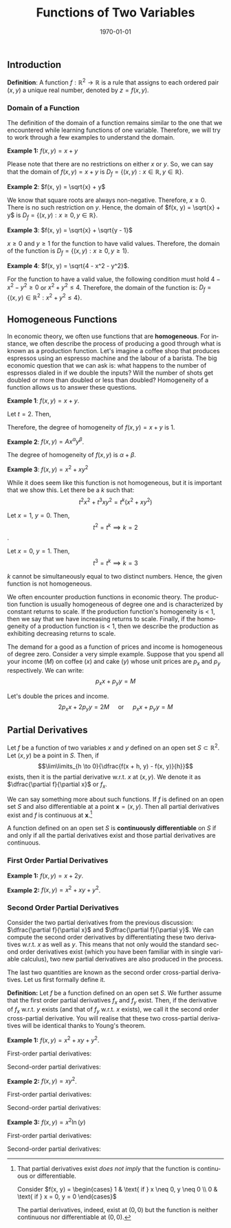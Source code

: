 #+TITLE: Functions of Two Variables
#+DATE: \today
#+LANGUAGE: en
#+LATEX_CLASS: article
#+OPTIONS: toc:nil
#+LATEX_COMPILER: xelatex -shell-escape
#+LATEX_HEADER: \usepackage{fontspec}
#+LATEX_HEADER: \setmainfont{TeX Gyre Pagella}
#+LATEX_HEADER: \usepackage{amsmath, amssymb, booktabs, caption, dcolumn, etoolbox, float, gensymb, pgfplots, polynom, subcaption,tfrupee, tikz, xcolor}
#+LATEX_HEADER: \usepackage[most]{tcolorbox}
#+LATEX_HEADER: \usepackage[toc]{appendix}
#+LATEX_HEADER: \usepackage[backend=biber,style=authoryear-comp]{biblatex}
#+LATEX_HEADER: \addbibresource{references.bib}
#+LATEX_HEADER: \usepackage{geometry}
#+LATEX_HEADER: \geometry{margin=1in}
#+LATEX_HEADER: \usepackage[table, svgnames, dvipsnames]{xcolor}
#+LATEX_HEADER: \usetikzlibrary{arrows.meta,patterns,positioning}
#+LATEX_HEADER: \pgfplotsset{compat=1.18}
#+LATEX_HEADER: \definecolor{green2}{HTML}{008000}
#+LATEX_HEADER: \definecolor{cbblue}{rgb}{0.0, 0.6, 0.9}
#+LATEX_HEADER: \definecolor{cbcyan}{rgb}{0.35, 0.7, 0.9}
#+LATEX_HEADER: \definecolor{cbred}{rgb}{0.8, 0.4, 0.0}
#+LATEX_HEADER: \definecolor{cbpurple}{rgb}{0.6, 0.6, 0.8}
#+LATEX_HEADER: \definecolor{cbolive}{rgb}{0.6, 0.7, 0}
#+LATEX_HEADER: \definecolor{red_pink}{HTML}{e64173}
#+LATEX_HEADER: \definecolor{turquoise}{HTML}{20B2AA}
#+LATEX_HEADER: \definecolor{orange}{HTML}{FFA500}
#+LATEX_HEADER: \definecolor{purple}{HTML}{6A5ACD}
#+LATEX_HEADER: \newcommand{\orgbox}[1]{\fbox{\ensuremath{#1}}}
#+LATEX_HEADER: \appto{\appendix}{\renewcommand{\thesection}{}}
#+LATEX_HEADER: \setlength{\parindent}{0pt}
#+LATEX_HEADER: \newcounter{myeq}
#+LATEX_HEADER: \setcounter{myeq}{\value{equation}}

** Introduction

\textbf{Definition}: A function $f:\mathbb{R}^2 \to \mathbb{R}$ is a rule that assigns to each ordered pair  $(x, y)$ a unique real number, denoted by $z = f(x, y)$.

*** Domain of a Function
The definition of the domain of a function remains similar to the one that we encountered while learning functions of one variable. Therefore, we will try to work through a few examples to understand the domain.

\textbf{Example 1:} $f(x, y) = x + y$

Please note that there are no restrictions on either $x$ or $y$. So, we can say that the domain of $f(x, y) = x + y$ is $D_f = \{(x, y): x \in \mathbb{R}, y \in \mathbb{R}\}$.

\textbf{Example 2}: $f(x, y) = \sqrt{x} + y$

We know that square roots are always non-negative. Therefore, $x \geq 0$. There is no such restriction on $y$. Hence, the domain of $f(x, y) = \sqrt{x} + y$ is $D_f = \{(x, y): x \geq 0, y \in \mathbb{R}\}$.

\textbf{Example 3}: $f(x, y) = \sqrt{x} + \sqrt{y - 1}$

$x \geq 0$ and $y \geq 1$ for the function to have valid values. Therefore, the domain of the function is $D_f = \{(x, y): x \geq 0, y \geq 1\}$.

\textbf{Example 4}: $f(x, y) = \sqrt{4 - x^2 - y^2}$.

For the function to have a valid value, the following condition must hold $4 - x^2 - y^2 \geq 0$ or $x^2 + y^2 \leq 4$. Therefore, the domain of the function is: $D_f = \{(x, y) \in \mathbb{R}^2: x^2 + y^2 \leq 4\}$.

** Homogeneous Functions
In economic theory, we often use functions that are \textbf{homogeneous}. For instance, we often describe the process of producing a good through what is known as a production function. Let's imagine a coffee shop that produces espressos using an espresso machine and the labour of a barista.
The big economic question that we can ask is: what happens to the number of espressos dialed in if we double the inputs? Will the number of shots get doubled or more than doubled or less than doubled? Homogeneity of a function allows us to answer these questions.

\begin{tcolorbox}[width=6in, enhanced]
\textbf{Definition:} Let $f$ be a function defined on a set $S \subset \mathbb{R}^2$ such that $(tx, ty) \in S$ whenever $t > 0$ and $(x, y) \in S$. Let $k$ be real number. Then $f$ is homogeneous of degree $k$ if
\[ f(tx, ty) = t^{k}f(x, y) \]
\end{tcolorbox}

\textbf{Example 1}: $f(x, y) = x + y$.

Let $t = 2$. Then,
\begin{align*}
f(2x, 2y) &= 2x + 2y \\
\implies f(2x, 2y) &= 2(x + y) \\
\implies f(2x, 2y) &= 2f(x, y) \\
\implies f(2x, 2y) &= 2^1f(x, y)
\end{align*}

Therefore, the degree of homogeneity of $f(x, y) = x + y$ is 1.

\textbf{Example 2}: $f(x, y) = Ax^{\alpha}y^{\beta}$.

\begin{align*}
f(tx, ty) &= A(tx)^\alpha(ty)^\beta \\
f(tx, ty) &= A(t^{\alpha + \beta}(x^{\alpha}y^{\beta})\\
f(tx, ty) &= t^{\alpha + \beta}(Ax^{\alpha}y^{\beta}) \\
f(tx, ty) &= t^{\alpha + \beta}f(x, y)
\end{align*}

The degree of homogeneity of $f(x, y)$ is $\alpha + \beta$.

\textbf{Example 3}: $f(x, y) = x^2 + xy^2$

\begin{align*}
f(tx, ty) &= (tx)^2 + (tx)(ty)^2 \\
f(tx, ty) &= t^2x^2 + t^3xy^2 \\
\end{align*}

While it does seem like this function is not homogeneous, but it is important that we show this. Let there be a $k$ such that:
\[ t^2x^2 + t^3xy^2 = t^k(x^2 + xy^2) \]

Let $x = 1$, $y = 0$. Then,
\[ t^2 = t^k \implies k = 2 \].

Let $x = 0$, $y = 1$. Then,
\[ t^3 = t^k \implies k = 3 \]

$k$ cannot be simultaneously equal to two distinct numbers. Hence, the given function is not homogeneous.

We often encounter production functions in economic theory. The production function is usually homogeneous of degree one and is characterized by constant returns to scale. If the production function's homogeneity is $<$ 1, then we say that we have increasing returns to scale. Finally, if the homogeneity of a production function is $<$ 1, then we describe the production as exhibiting decreasing returns to scale.

The demand for a good as a function of prices and income is homogeneous of degree zero. Consider a very simple example. Suppose that you spend all your income ($M$) on coffee ($x$) and cake ($y$) whose unit prices are $p_x$ and $p_y$ respectively. We can write:
\[ p_{x}x + p_{y}y = M \]

Let's double the prices and income.
\[ 2p_x{x} + 2p_{y}{y} = 2M \quad \text{ or } \quad p_x{x} + p_y{y} = M \]



** Partial Derivatives

Let $f$ be a function of two variables $x$ and $y$ defined on an open set $S \subset \mathbb{R}^2$. Let $(x, y)$ be a point in $S$. Then, if
\[\lim\limits_{h \to 0}{\dfrac{f(x + h, y) - f(x, y)}{h}}\]
exists, then it is the partial derivative w.r.t. $x$ at $(x, y)$. We denote it as $\dfrac{\partial f}{\partial x}$ or $f_{x}$.

We can say something more about such functions. If $f$ is defined on an open set $S$ and also differentiable at a point $\mathbf{x} = (x, y)$. Then all partial derivatives exist and $f$ is continuous at $\mathbf{x}$.[fn:1]

A function defined on an open set $S$ is \textbf{continuously differentiable} on $S$ if and only if all the  partial derivatives exist and those partial derivatives are continuous.

*** First Order Partial Derivatives
\begin{tcolorbox}[width=6in, enhanced]
Let $f(x, y)$ be a well-behaved function. Then,

\begin{itemize}
\item $\dfrac{\partial f}{\partial x}$ represents the first order partial derivative w.r.t. $x$ while holding $y$ as a constant.

\item $\dfrac{\partial f}{\partial y}$ represents the first order partial derivative w.r.t. $y$ while holding $x$ as a constant.
\end{itemize}
\end{tcolorbox}

\clearpage\newpage
\textbf{Example 1:} $f(x, y) = x + 2y$.

\begin{align*}
\dfrac{\partial f}{\partial x} &= \dfrac{\partial}{\partial x}(x + 2y) \\
\implies \dfrac{\partial f}{\partial x} &= \dfrac{\partial}{\partial x}(x) + \dfrac{\partial}{\partial x}(2y) \\
\implies \dfrac{\partial f}{\partial x} &= 1 \\
\dfrac{\partial f}{\partial y} &= \dfrac{\partial}{\partial y}(x + 2y) \\
\implies \dfrac{\partial f}{\partial y} &= \dfrac{\partial}{\partial y}(x) + \dfrac{\partial}{\partial y}(2y) \\
\implies \dfrac{\partial f}{\partial y} &= 2
\end{align*}

\textbf{Example 2:} $f(x, y) = x^2 + xy + y^2$.

\begin{tabular}{ll}
    Partial derivative with respect to \( x \): & 
    \( \dfrac{\partial f}{\partial x} = \dfrac{\partial}{\partial x}(x^2) + \dfrac{\partial}{\partial x}(xy) + \dfrac{\partial}{\partial x}(y^2) = 2x + y + 0 = 2x + y \) \\[1em]
    & \\
    Partial derivative with respect to \( y \): & 
    \( \dfrac{\partial f}{\partial y} = \dfrac{\partial}{\partial y}(x^2) + \dfrac{\partial}{\partial y}(xy) + \dfrac{\partial}{\partial y}(y^2) = 0 + x + 2y = x + 2y \) \\
\end{tabular}


*** Second Order Partial Derivatives
Consider the two partial derivatives from the previous discussion: $\dfrac{\partial f}{\partial x}$ and $\dfrac{\partial f}{\partial y}$. We can compute the second order derivatives by differentiating these two derivatives w.r.t. $x$ as well as $y$. This means that not only would the standard second order derivatives exist (which you have been familiar with in single variable calculus), two new partial derivatives are also produced in the process.
\begin{tabular}{llll}
\( \dfrac{\partial^2 f}{\partial x^2} = \dfrac{\partial}{\partial x}\Big(\dfrac{\partial f}{\partial x}\Big) \) & \( \dfrac{\partial^2 f}{\partial y^2} = \dfrac{\partial}{\partial y}\Big(\dfrac{\partial f}{\partial y}\Big) \) & \( \dfrac{\partial^2 f}{\partial y\partial x} = \dfrac{\partial}{\partial y}\Big(\dfrac{\partial f}{\partial x}\Big) \) & \( \dfrac{\partial^2 f}{\partial x\partial y} = \dfrac{\partial}{\partial x}\Big(\dfrac{\partial f}{\partial y}\Big) \)
\end{tabular}

The last two quantities are known as the second order cross-partial derivatives. Let us first formally define it.

\textbf{Definition:} Let $f$ be a function defined on an open set $S$. We further assume that the first order partial derivatives $f_x$ and $f_{y}$ exist. Then, if the derivative of $f_{x}$ w.r.t. $y$ exists (and that of $f_y$ w.r.t. $x$ exists), we call it the second order cross-partial derivative. You will realise that these two cross-partial derivatives will be identical thanks to Young's theorem.

\begin{tcolorbox}[width=7in, enhanced]
\textcolor{red_pink}{Young's Theorem:}
Let $f$ be a function defined on an open set $S \subset \mathbb{R}^2$. If the partial derivatives $f_x$ and $f_y$ exist on an open set $S$ containing $(x, y)$ and both these partial derivatives are differentiable, then $f^{\prime}_{xy} = f^{\prime}_{yx}$.
\end{tcolorbox}

\textbf{Example 1:} $f(x,y) = x^2 + xy + y^2$.

First-order partial derivatives:

\begin{tabular}{ll}
    \( f_x(x, y) = \dfrac{\partial f}{\partial x} = 2x + y \) \\[1em]
    \( f_y(x, y) = \dfrac{\partial f}{\partial y} = x + 2y \) \\
\end{tabular}

Second-order partial derivatives:

\begin{tabular}{lll}
    \( f_{xx}(x, y) = \dfrac{\partial^2 f}{\partial x^2} = 2 \) &
    \( f_{xy}(x, y) = \dfrac{\partial^2 f}{\partial y \partial x} = 1 \) \\[1em]
    \( f_{yx}(x, y) = \dfrac{\partial^2 f}{\partial x \partial y} = 1 \) &
    \( f_{yy}(x, y) = \dfrac{\partial^2 f}{\partial y^2} = 2 \) \\
\end{tabular}

\vspace{1em}

\textbf{Example 2:} $f(x,y) = xy^2$.

First-order partial derivatives:

\begin{tabular}{ll}
    \( f_x(x, y) = \dfrac{\partial f}{\partial x} = y^2 \) \\[1em]
    \( f_y(x, y) = \dfrac{\partial f}{\partial y} = 2xy \) \\
\end{tabular}


Second-order partial derivatives:

\begin{tabular}{lll}
    \( f_{xx}(x, y) = \dfrac{\partial^2 f}{\partial x^2} = 0 \) &
    \( f_{xy}(x, y) = \dfrac{\partial^2 f}{\partial y \partial x} = 2y \) \\[1em]
    \( f_{yx}(x, y) = \dfrac{\partial^2 f}{\partial x \partial y} = 2y \) &
    \( f_{yy}(x, y) = \dfrac{\partial^2 f}{\partial y^2} = 2x \) \\
\end{tabular}

\vspace{1em}

\textbf{Example 3:} $f(x,y) = x^2\ln(y)$

First-order partial derivatives:

\begin{tabular}{ll}
    \( f_x(x, y) = \dfrac{\partial f}{\partial x} = 2x\ln(y) \) \\[1em]
    \( f_y(x, y) = \dfrac{\partial f}{\partial y} = \dfrac{x^2}{y} \) \\
\end{tabular}

Second-order partial derivatives:

\begin{tabular}{lll}
    \( f_{xx}(x, y) = \dfrac{\partial^2 f}{\partial x^2} = 2\ln(y) \) &
    \( f_{xy}(x, y) = \dfrac{\partial^2 f}{\partial y \partial x} = \dfrac{2x}{y} \) \\[1em]
    \( f_{yx}(x, y) = \dfrac{\partial^2 f}{\partial x \partial y} = \dfrac{2x}{y} \) &
    \( f_{yy}(x, y) = \dfrac{\partial^2 f}{\partial y^2} = -\dfrac{x^2}{y^2} \) \\
\end{tabular}






[fn:1] That partial derivatives exist \textit{does not imply} that the function is continuous or differentiable.

Consider $f(x, y) = \begin{cases} 1 & \text{ if } x \neq 0, y \neq 0 \\ 0 &  \text{ if } x = 0, y = 0 \end{cases}$

The partial derivatives, indeed, exist at $(0, 0)$ but the function is neither continuous nor differentiable at $(0,0)$.



